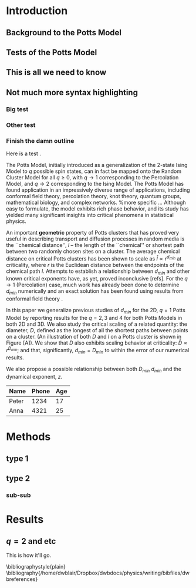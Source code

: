 #+LaTeX_CLASS: article

* Introduction
** Background to the Potts Model
** Tests of the Potts Model
** This is all we need to know
** Not much more syntax highlighting
*** Big test
*** Other test
*** Finish the damn outline
Here is a test \cite{OsSo04}.  


    
The Potts Model, initially introduced as a generalization of the 2-state Ising Model to $q$ possible spin states, can in fact be mapped onto the Random Cluster Model for all $q \ge 0$, with $q \to 1$ corresponding to the Percolation Model, and $q \to 2$ corresponding to the Ising Model.  The Potts Model has found application in an impressively diverse range of applications, including conformal field theory, percolation theory, knot theory, quantum groups, mathematical biology, and complex networks.    
%more specific ...    
Although easy to formulate, the model exhibits rich phase behavior, and its study has yielded many significant insights into critical phenomena in statistical physics. 

An important *geometric* property of Potts clusters that has proved very useful in describing transport and diffusion processes in random media is the ``chemical distance'', $l$ -- the length of the ``chemical'' or shortest path between two randomly chosen sites on a cluster.  The average chemical distance on critical Potts clusters has been shown to scale as $\bar{l} \propto r^{d_{min}}$ at criticality, where $r$ is the Euclidean distance between the endpoints of the chemical path $l$. Attempts to establish a relationship between $d_{min}$ and other known critical exponents have, as yet, proved inconclusive [refs].  For the $q \to 1$ (Percolation) case, much work has already been done to determine $d_{min}$ numerically \cite{Gr83, HrSt88} and an exact solution has been found using results from conformal field theory \cite{Zi99}.
 
In this paper we generalize previous studies of $d_{min}$ for the 2D, $q=1$ Potts Model by reporting results for the $q = 2, 3$ and $4$ for both Potts Models in both 2D and 3D.  We also study the critical scaling of a related quantity: the diameter, $D$, defined as the longest of all the shortest paths between points on a cluster. (An illustration of both $D$ and $l$ on a Potts cluster is shown in Figure [A]).  We show that $D$ also exhibits scaling behavior at criticality: $\bar{D} \propto r^{D_{min}}$; and that, significantly, $d_{min} = D_{min}$ to within the error of our numerical results.  
 
We also propose a possible relationship between both $D_{min}$ $d_{min}$ and the dynamical exponent, $z$.

 | Name  | Phone | Age |
 |-------+-------+-----|
 | Peter |  1234 |  17 |
 | Anna  |  4321 |  25 |

* Methods
** type 1
** type 2
*** sub-sub
\begin{figure}[htp]
\centering
\includegraphics[width=.85\textwidth]{boot}
\caption{$d_{min}$ for D=2, q=1.}\label{fig:1}
\end{figure}

* Results
** $q=2$ and etc
This is how it'll go.

\bibliographystyle{plain}
\bibliography{/home/dwblair/Dropbox/dwbdocs/physics/writing/bibfiles/dwbreferences}
